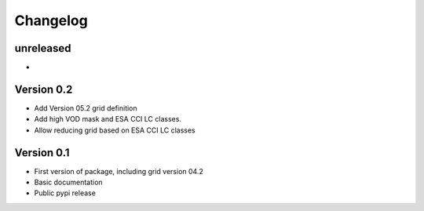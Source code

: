 =========
Changelog
=========

unreleased
==========
-

Version 0.2
===========
- Add Version 05.2 grid definition
- Add high VOD mask and ESA CCI LC classes.
- Allow reducing grid based on ESA CCI LC classes

Version 0.1
===========

- First version of package, including grid version 04.2
- Basic documentation
- Public pypi release
